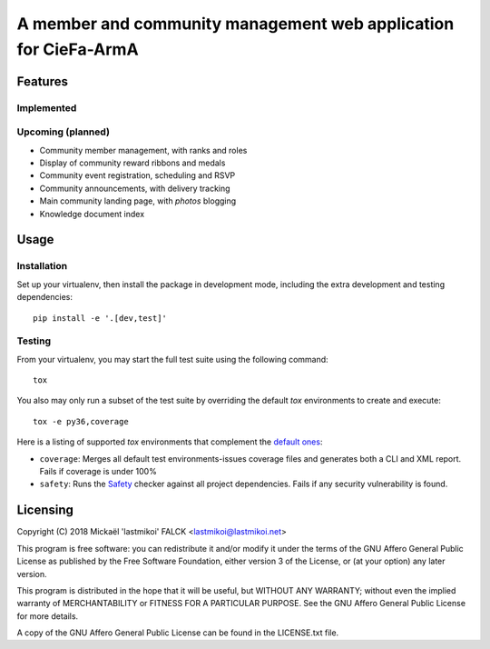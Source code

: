 .. --------------------------------License Notice----------------------------------
.. Roster - A member and community management web application for CieFa-ArmA
.. Copyright (C) 2018 Mickaël 'lastmikoi' FALCK <lastmikoi@lastmikoi.net>
..
.. This program is free software: you can redistribute it and/or modify
.. it under the terms of the GNU Affero General Public License as published
.. by the Free Software Foundation, either version 3 of the License, or
.. (at your option) any later version.
..
.. This program is distributed in the hope that it will be useful,
.. but WITHOUT ANY WARRANTY; without even the implied warranty of
.. MERCHANTABILITY or FITNESS FOR A PARTICULAR PURPOSE.  See the
.. GNU Affero General Public License for more details.
..
.. You should have received a copy of the GNU Affero General Public License
.. along with this program.  If not, see <https://www.gnu.org/licenses/>.
.. --------------------------------License Notice----------------------------------

A member and community management web application for CieFa-ArmA
################################################################

Features
********

Implemented
===========

Upcoming (planned)
==================

* Community member management, with ranks and roles
* Display of community reward ribbons and medals
* Community event registration, scheduling and RSVP
* Community announcements, with delivery tracking
* Main community landing page, with *photos* blogging
* Knowledge document index

Usage
*****

Installation
============

Set up your virtualenv, then install the package in development mode, including the extra
development and testing dependencies::

   pip install -e '.[dev,test]'

Testing
=======

From your virtualenv, you may start the full test suite using the following command::

   tox

You also may only run a subset of the test suite by overriding the default `tox` environments to
create and execute::

   tox -e py36,coverage

Here is a listing of supported `tox` environments that complement the `default ones <https://tox.readthedocs.io/en/latest/example/basic.html#a-simple-tox-ini-default-environments>`_:

* ``coverage``: Merges all default test environments-issues coverage files and generates both a CLI and XML report. Fails if coverage is under 100%
* ``safety``: Runs the `Safety <https://pyup.io/safety/>`_ checker against all project
  dependencies. Fails if any security vulnerability is found.

Licensing
*********

Copyright (C) 2018 Mickaël 'lastmikoi' FALCK <lastmikoi@lastmikoi.net>

This program is free software: you can redistribute it and/or modify
it under the terms of the GNU Affero General Public License as published
by the Free Software Foundation, either version 3 of the License, or
(at your option) any later version.

This program is distributed in the hope that it will be useful,
but WITHOUT ANY WARRANTY; without even the implied warranty of
MERCHANTABILITY or FITNESS FOR A PARTICULAR PURPOSE.  See the
GNU Affero General Public License for more details.

A copy of the GNU Affero General Public License can be found in the
LICENSE.txt file.
